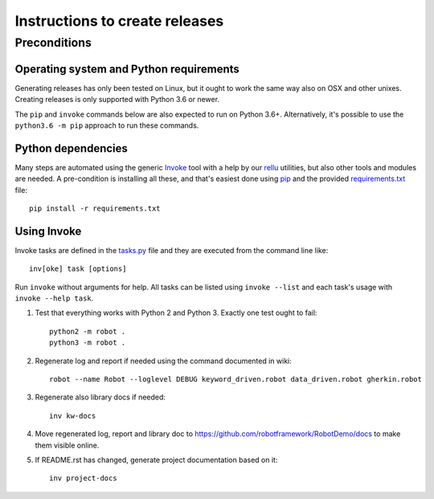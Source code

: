 Instructions to create releases
===============================

Preconditions
-------------

Operating system and Python requirements
~~~~~~~~~~~~~~~~~~~~~~~~~~~~~~~~~~~~~~~~

Generating releases has only been tested on Linux, but it ought to work the
same way also on OSX and other unixes. Creating releases is only supported
with Python 3.6 or newer.

The ``pip`` and ``invoke`` commands below are also expected to run on Python
3.6+. Alternatively, it's possible to use the ``python3.6 -m pip`` approach
to run these commands.

Python dependencies
~~~~~~~~~~~~~~~~~~~

Many steps are automated using the generic `Invoke <http://pyinvoke.org>`_
tool with a help by our `rellu <https://github.com/robotframework/rellu>`_
utilities, but also other tools and modules are needed. A pre-condition is
installing all these, and that's easiest done using `pip
<http://pip-installer.org>`_ and the provided `<requirements.txt>`_ file::

    pip install -r requirements.txt

Using Invoke
~~~~~~~~~~~~

Invoke tasks are defined in the `<tasks.py>`_ file and they are executed from
the command line like::

    inv[oke] task [options]

Run ``invoke`` without arguments for help. All tasks can be listed using
``invoke --list`` and each task's usage with ``invoke --help task``.

1. Test that everything works with Python 2 and Python 3. Exactly one test
   ought to fail::

     python2 -m robot .
     python3 -m robot .

2. Regenerate log and report if needed using the command documented in wiki::

     robot --name Robot --loglevel DEBUG keyword_driven.robot data_driven.robot gherkin.robot

3. Regenerate also library docs if needed::

     inv kw-docs

4. Move regenerated log, report and library doc to
   https://github.com/robotframework/RobotDemo/docs
   to make them visible online.

5. If README.rst has changed, generate project documentation based on it::

     inv project-docs
